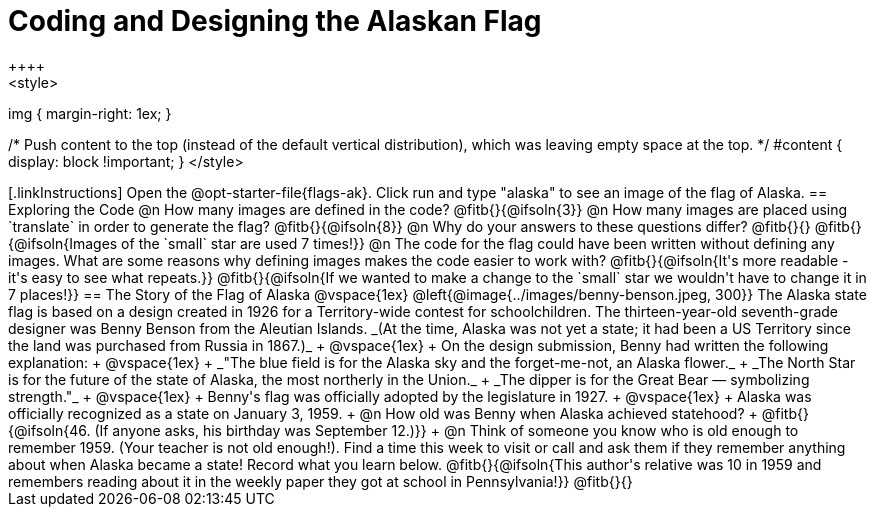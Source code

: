 = Coding and Designing the Alaskan Flag
++++
<style>
img { margin-right: 1ex; }

/* Push content to the top (instead of the default vertical distribution), which was leaving empty space at the top. */
#content { display: block !important; }
</style>
++++

[.linkInstructions]
Open the @opt-starter-file{flags-ak}. 
Click run and type "alaska" to see an image of the flag of Alaska. 

== Exploring the Code

@n How many images are defined in the code? @fitb{}{@ifsoln{3}}

@n How many images are placed using `translate` in order to generate the flag? @fitb{}{@ifsoln{8}}

@n Why do your answers to these questions differ? @fitb{}{}

@fitb{}{@ifsoln{Images of the `small` star are used 7 times!}}

@n The code for the flag could have been written without defining any images. What are some reasons why defining images makes the code easier to work with?

@fitb{}{@ifsoln{It's more readable - it's easy to see what repeats.}}

@fitb{}{@ifsoln{If we wanted to make a change to the `small` star we wouldn't have to change it in 7 places!}}


== The Story of the Flag of Alaska

@vspace{1ex}

@left{@image{../images/benny-benson.jpeg, 300}} The Alaska state flag is based on a design created in 1926 for a Territory-wide contest for schoolchildren. The thirteen-year-old seventh-grade designer was Benny Benson from the Aleutian Islands. _(At the time, Alaska was not yet a state; it had been a US Territory since the land was purchased from Russia in 1867.)_
 +
 @vspace{1ex}
 +
 On the design submission, Benny had written the following explanation:
 +
 @vspace{1ex}
 +
 _"The blue field is for the Alaska sky and the forget-me-not, an Alaska flower._
 + 
 _The North Star is for the future of the state of Alaska, the most northerly in the Union._
 + 
 _The dipper is for the Great Bear — symbolizing strength."_ +
 @vspace{1ex}
 +
 Benny's flag was officially adopted by the legislature in 1927. 
 +
 @vspace{1ex}
 +
 Alaska was officially recognized as a state on January 3, 1959.
 +
 @n How old was Benny when Alaska achieved statehood? +
 @fitb{}{@ifsoln{46. (If anyone asks, his birthday was September 12.)}}
 +
 @n Think of someone you know who is old enough to remember 1959. (Your teacher is not old enough!). Find a time this week to visit or call and ask them if they remember anything about when Alaska became a state! Record what you learn below.

@fitb{}{@ifsoln{This author's relative was 10 in 1959 and remembers reading about it in the weekly paper they got at school in Pennsylvania!}}

@fitb{}{}
